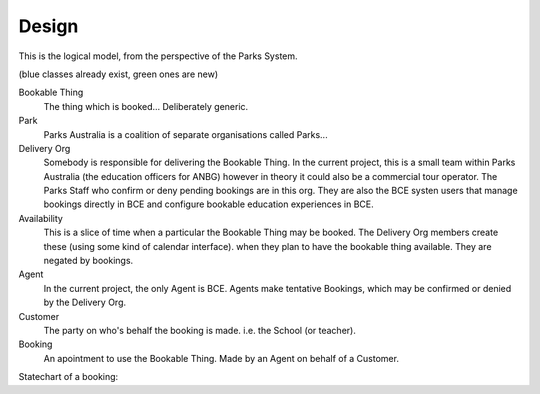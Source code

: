 Design
======

This is the logical model,
from the perspective of the Parks System.

(blue classes already exist, green ones are new)

.. uml::

   class BookableThing #lightgreen
   class Park #lightblue {
     e.g. ANBG
   }
   Park o-- BookableThing

   class DeliveryOrg #lightblue {
     e.g. ANBG Education Officers
     like existing CTO
   }
   DeliveryOrg o-- BookableThing
   
   class Booking #lightgreen {
     status
     start_time
     end_time
   }
   BookableThing o-- Booking
   class Availability #lightgreen {
     start_time
     end_time
   }
   BookableThing o-- Availability
   class Agent #lightblue {
     e.g. BCE
     like existing RSA
   }
   Agent o-- Booking
   class Customer #lightblue {
     e.g. Hogwarts
     like existing party
   }
   Customer o-- Booking


Bookable Thing
   The thing which is booked... Deliberately generic.

Park
   Parks Australia is a coalition of separate organisations called Parks...

Delivery Org
   Somebody is responsible for delivering the Bookable Thing.
   In the current project, this is a small team within Parks Australia
   (the education officers for ANBG)
   however in theory it could also be a commercial tour operator.
   The Parks Staff who confirm or deny pending bookings are in this org.
   They are also the BCE systen users that manage bookings directly in BCE
   and configure bookable education experiences in BCE.

Availability
   This is a slice of time when
   a particular the Bookable Thing
   may be booked.
   The Delivery Org members create these
   (using some kind of calendar interface).
   when they plan to have the bookable thing available.
   They are negated by bookings.

Agent
   In the current project, the only Agent is BCE.
   Agents make tentative Bookings,
   which may be confirmed or denied by the Delivery Org.

Customer
   The party on who's behalf the booking is made.
   i.e. the School (or teacher).

Booking
   An apointment to use the Bookable Thing.
   Made by an Agent
   on behalf of a Customer.

Statechart of a booking:

.. uml::

   [*] --> pending
   pending --> denied
   denied --> [*]
   pending --> accepted
   accepted --> completed
   completed --> [*]
   pending --> cancelled
   cancelled --> [*]
   accepted --> cancelled
